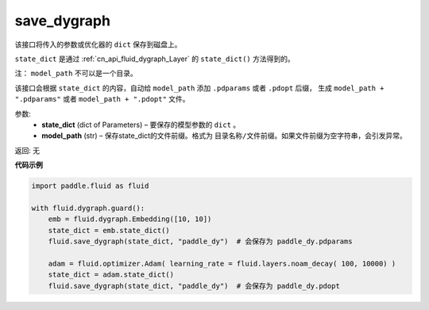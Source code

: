 .. _cn_api_fluid_dygraph_save_dygraph:

save_dygraph
-------------------------------

.. py:function:: paddle.fluid.dygraph.save_dygraph(state_dict, model_path)

该接口将传入的参数或优化器的 ``dict`` 保存到磁盘上。

``state_dict`` 是通过 :ref:`cn_api_fluid_dygraph_Layer` 的 ``state_dict()`` 方法得到的。

注： ``model_path`` 不可以是一个目录。

该接口会根据 ``state_dict`` 的内容，自动给 ``model_path`` 添加 ``.pdparams`` 或者 ``.pdopt`` 后缀，
生成 ``model_path + ".pdparams"`` 或者 ``model_path + ".pdopt"`` 文件。

参数:
 - **state_dict**  (dict of Parameters) – 要保存的模型参数的 ``dict`` 。
 - **model_path**  (str) – 保存state_dict的文件前缀。格式为 ``目录名称/文件前缀``。如果文件前缀为空字符串，会引发异常。

返回: 无
  
**代码示例**

.. code-block:: python

    import paddle.fluid as fluid

    with fluid.dygraph.guard():
        emb = fluid.dygraph.Embedding([10, 10])
        state_dict = emb.state_dict()
        fluid.save_dygraph(state_dict, "paddle_dy")  # 会保存为 paddle_dy.pdparams

        adam = fluid.optimizer.Adam( learning_rate = fluid.layers.noam_decay( 100, 10000) )
        state_dict = adam.state_dict()
        fluid.save_dygraph(state_dict, "paddle_dy")  # 会保存为 paddle_dy.pdopt
    
    





